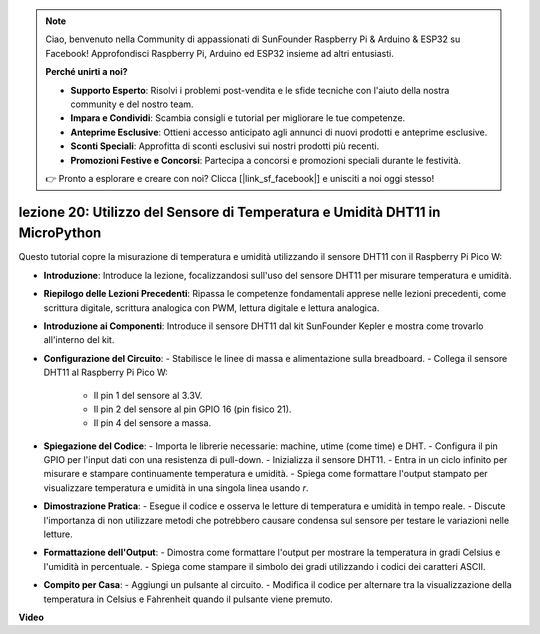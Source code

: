 .. note::

    Ciao, benvenuto nella Community di appassionati di SunFounder Raspberry Pi & Arduino & ESP32 su Facebook! Approfondisci Raspberry Pi, Arduino ed ESP32 insieme ad altri entusiasti.

    **Perché unirti a noi?**

    - **Supporto Esperto**: Risolvi i problemi post-vendita e le sfide tecniche con l'aiuto della nostra community e del nostro team.
    - **Impara e Condividi**: Scambia consigli e tutorial per migliorare le tue competenze.
    - **Anteprime Esclusive**: Ottieni accesso anticipato agli annunci di nuovi prodotti e anteprime esclusive.
    - **Sconti Speciali**: Approfitta di sconti esclusivi sui nostri prodotti più recenti.
    - **Promozioni Festive e Concorsi**: Partecipa a concorsi e promozioni speciali durante le festività.

    👉 Pronto a esplorare e creare con noi? Clicca [|link_sf_facebook|] e unisciti a noi oggi stesso!

lezione 20: Utilizzo del Sensore di Temperatura e Umidità DHT11 in MicroPython
======================================================================================

Questo tutorial copre la misurazione di temperatura e umidità utilizzando il sensore DHT11 con il Raspberry Pi Pico W:

* **Introduzione**: Introduce la lezione, focalizzandosi sull'uso del sensore DHT11 per misurare temperatura e umidità.
* **Riepilogo delle Lezioni Precedenti**: Ripassa le competenze fondamentali apprese nelle lezioni precedenti, come scrittura digitale, scrittura analogica con PWM, lettura digitale e lettura analogica.
* **Introduzione ai Componenti**: Introduce il sensore DHT11 dal kit SunFounder Kepler e mostra come trovarlo all'interno del kit.
* **Configurazione del Circuito**:
  - Stabilisce le linee di massa e alimentazione sulla breadboard.
  - Collega il sensore DHT11 al Raspberry Pi Pico W:
    - Il pin 1 del sensore al 3.3V.
    - Il pin 2 del sensore al pin GPIO 16 (pin fisico 21).
    - Il pin 4 del sensore a massa.
* **Spiegazione del Codice**:
  - Importa le librerie necessarie: machine, utime (come time) e DHT.
  - Configura il pin GPIO per l'input dati con una resistenza di pull-down.
  - Inizializza il sensore DHT11.
  - Entra in un ciclo infinito per misurare e stampare continuamente temperatura e umidità.
  - Spiega come formattare l'output stampato per visualizzare temperatura e umidità in una singola linea usando `\r`.
* **Dimostrazione Pratica**:
  - Esegue il codice e osserva le letture di temperatura e umidità in tempo reale.
  - Discute l'importanza di non utilizzare metodi che potrebbero causare condensa sul sensore per testare le variazioni nelle letture.
* **Formattazione dell'Output**:
  - Dimostra come formattare l'output per mostrare la temperatura in gradi Celsius e l'umidità in percentuale.
  - Spiega come stampare il simbolo dei gradi utilizzando i codici dei caratteri ASCII.
* **Compito per Casa**:
  - Aggiungi un pulsante al circuito.
  - Modifica il codice per alternare tra la visualizzazione della temperatura in Celsius e Fahrenheit quando il pulsante viene premuto.


**Video**

.. raw:: html

    <iframe width="700" height="500" src="https://www.youtube.com/embed/KYEidJFYPto?si=5vAk5sl-VyEqYIfs" title="YouTube video player" frameborder="0" allow="accelerometer; autoplay; clipboard-write; encrypted-media; gyroscope; picture-in-picture; web-share" allowfullscreen></iframe>

